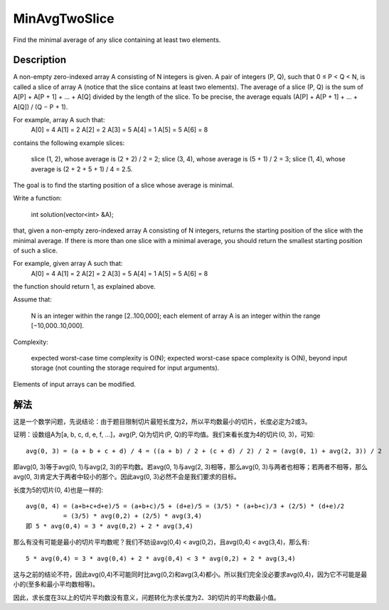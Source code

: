 MinAvgTwoSlice
=========================================
Find the minimal average of any slice containing at least two elements. 

Description
---------------------------------
A non-empty zero-indexed array A consisting of N integers is given. A pair of integers (P, Q), such that 0 ≤ P < Q < N, is called a slice of array A (notice that the slice contains at least two elements). The average of a slice (P, Q) is the sum of A[P] + A[P + 1] + ... + A[Q] divided by the length of the slice. To be precise, the average equals (A[P] + A[P + 1] + ... + A[Q]) / (Q − P + 1).

For example, array A such that:
    A[0] = 4
    A[1] = 2
    A[2] = 2
    A[3] = 5
    A[4] = 1
    A[5] = 5
    A[6] = 8

contains the following example slices:

        slice (1, 2), whose average is (2 + 2) / 2 = 2;
        slice (3, 4), whose average is (5 + 1) / 2 = 3;
        slice (1, 4), whose average is (2 + 2 + 5 + 1) / 4 = 2.5.

The goal is to find the starting position of a slice whose average is minimal.

Write a function:

    int solution(vector<int> &A);

that, given a non-empty zero-indexed array A consisting of N integers, returns the starting position of the slice with the minimal average. If there is more than one slice with a minimal average, you should return the smallest starting position of such a slice.

For example, given array A such that:
    A[0] = 4
    A[1] = 2
    A[2] = 2
    A[3] = 5
    A[4] = 1
    A[5] = 5
    A[6] = 8

the function should return 1, as explained above.

Assume that:

        N is an integer within the range [2..100,000];
        each element of array A is an integer within the range [−10,000..10,000].

Complexity:

        expected worst-case time complexity is O(N);
        expected worst-case space complexity is O(N), beyond input storage (not counting the storage required for input arguments).

Elements of input arrays can be modified.

解法
---------------------------------
这是一个数学问题，先说结论：由于题目限制切片最短长度为2，所以平均数最小的切片，长度必定为2或3。

证明：设数组A为[a, b, c, d, e, f, ...]，avg(P, Q)为切片(P, Q)的平均值。我们来看长度为4的切片(0, 3)，可知::

    avg(0, 3) = (a + b + c + d) / 4 = ((a + b) / 2 + (c + d) / 2) / 2 = (avg(0, 1) + avg(2, 3)) / 2

即avg(0, 3)等于avg(0, 1)与avg(2, 3)的平均数。若avg(0, 1)与avg(2, 3)相等，那么avg(0, 3)与两者也相等；若两者不相等，那么avg(0, 3)肯定大于两者中较小的那个。因此avg(0, 3)必然不会是我们要求的目标。

长度为5的切片(0, 4)也是一样的::

    avg(0, 4) = (a+b+c+d+e)/5 = (a+b+c)/5 + (d+e)/5 = (3/5) * (a+b+c)/3 + (2/5) * (d+e)/2
              = (3/5) * avg(0,2) + (2/5) * avg(3,4)
    即 5 * avg(0,4) = 3 * avg(0,2) + 2 * avg(3,4)

那么有没有可能是最小的切片平均数呢？我们不妨设avg(0,4) < avg(0,2)，且avg(0,4) < avg(3,4)，那么有::

    5 * avg(0,4) = 3 * avg(0,4) + 2 * avg(0,4) < 3 * avg(0,2) + 2 * avg(3,4)

这与之前的结论不符，因此avg(0,4)不可能同时比avg(0,2)和avg(3,4)都小。所以我们完全没必要求avg(0,4)，因为它不可能是最小的(至多和最小平均数相等)。

因此，求长度在3以上的切片平均数没有意义，问题转化为求长度为2、3的切片的平均数最小值。
